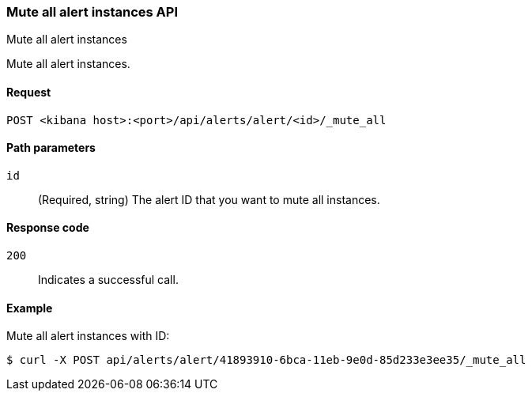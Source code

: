 [[alerts-api-mute-all]]
=== Mute all alert instances API
++++
<titleabbrev>Mute all alert instances</titleabbrev>
++++

Mute all alert instances.

[[alerts-api-mute-all-request]]
==== Request

`POST <kibana host>:<port>/api/alerts/alert/<id>/_mute_all`

[[alerts-api-mute-all-path-params]]
==== Path parameters

`id`::
  (Required, string) The alert ID that you want to mute all instances.

[[alerts-api-mute-all-response-codes]]
==== Response code

`200`::
  Indicates a successful call.

==== Example

Mute all alert instances with ID:

[source,sh]
--------------------------------------------------
$ curl -X POST api/alerts/alert/41893910-6bca-11eb-9e0d-85d233e3ee35/_mute_all
--------------------------------------------------
// KIBANA
